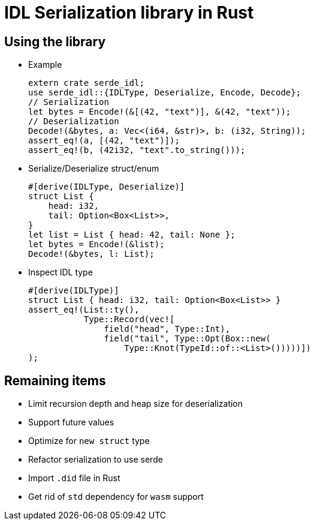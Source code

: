 = IDL Serialization library in Rust

== Using the library
* Example
[source,rust]
extern crate serde_idl;
use serde_idl::{IDLType, Deserialize, Encode, Decode};
// Serialization
let bytes = Encode!(&[(42, "text")], &(42, "text"));
// Deserialization
Decode!(&bytes, a: Vec<(i64, &str)>, b: (i32, String));
assert_eq!(a, [(42, "text")]);
assert_eq!(b, (42i32, "text".to_string()));

* Serialize/Deserialize struct/enum
[source,rust]
#[derive(IDLType, Deserialize)]
struct List {
    head: i32,
    tail: Option<Box<List>>,
}
let list = List { head: 42, tail: None };
let bytes = Encode!(&list);
Decode!(&bytes, l: List);

* Inspect IDL type
[source,rust]
#[derive(IDLType)]
struct List { head: i32, tail: Option<Box<List>> }
assert_eq!(List::ty(),
           Type::Record(vec![
               field("head", Type::Int),
               field("tail", Type::Opt(Box::new(
                   Type::Knot(TypeId::of::<List>()))))])               
);


== Remaining items
* Limit recursion depth and heap size for deserialization
* Support future values
* Optimize for `new struct` type
* Refactor serialization to use serde
* Import `.did` file in Rust
* Get rid of `std` dependency for `wasm` support


